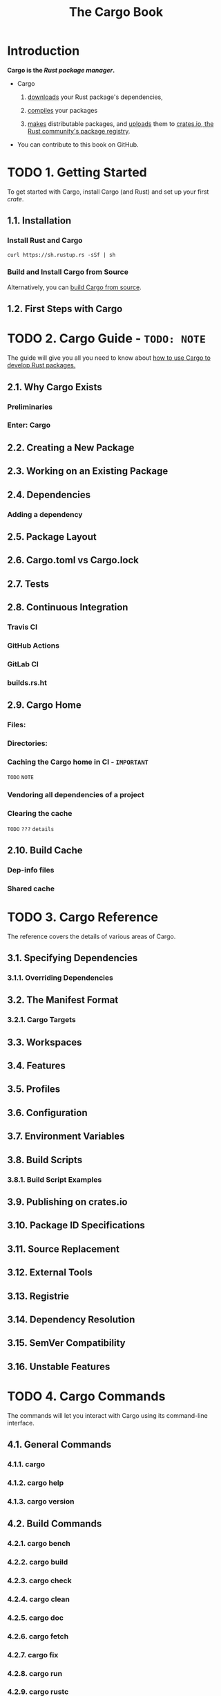 #+TITLE: The Cargo Book
#+STARTUP: overview
#+STARTUP: entitiespretty
#+STARTUP: indent

* Introduction
*Cargo is the /Rust package manager/.*

- Cargo
  1. _downloads_ your Rust package's dependencies,

  2. _compiles_ your packages

  3. _makes_ distributable packages, and
     _uploads_ them to _crates.io, the Rust community's package registry_.

- You can contribute to this book on GitHub.

* TODO 1. Getting Started
To get started with Cargo, install Cargo (and Rust) and set up your first /crate/.

** 1.1. Installation
*** Install Rust and Cargo
#+begin_src shell
  curl https://sh.rustup.rs -sSf | sh
#+end_src

*** Build and Install Cargo from Source
Alternatively, you can [[https://github.com/rust-lang/cargo#compiling-from-source][build Cargo from source]].

** 1.2. First Steps with Cargo

* TODO 2. Cargo Guide - =TODO: NOTE=
The guide will give you all you need to know about
_how to use Cargo to develop Rust packages._

** 2.1. Why Cargo Exists
*** Preliminaries
*** Enter: Cargo

** 2.2. Creating a New Package
** 2.3. Working on an Existing Package
** 2.4. Dependencies
*** Adding a dependency

** 2.5. Package Layout
** 2.6. Cargo.toml vs Cargo.lock
** 2.7. Tests
** 2.8. Continuous Integration
*** Travis CI
*** GitHub Actions
*** GitLab CI
*** builds.rs.ht

** 2.9. Cargo Home
*** Files:
*** Directories:
*** Caching the Cargo home in CI - =IMPORTANT=
=TODO= =NOTE=

*** Vendoring all dependencies of a project
*** Clearing the cache
=TODO= =???= =details=

** 2.10. Build Cache
*** Dep-info files
*** Shared cache

* TODO 3. Cargo Reference
The reference covers the details of various areas of Cargo.

** 3.1. Specifying Dependencies
*** 3.1.1. Overriding Dependencies
    
** 3.2. The Manifest Format
*** 3.2.1. Cargo Targets
    
** 3.3. Workspaces
** 3.4. Features
** 3.5. Profiles
** 3.6. Configuration
** 3.7. Environment Variables
** 3.8. Build Scripts
*** 3.8.1. Build Script Examples
    
** 3.9. Publishing on crates.io
** 3.10. Package ID Specifications
** 3.11. Source Replacement
** 3.12. External Tools
** 3.13. Registrie
** 3.14. Dependency Resolution
** 3.15. SemVer Compatibility
** 3.16. Unstable Features

* TODO 4. Cargo Commands
The commands will let you interact with Cargo using its command-line interface.

** 4.1. General Commands
*** 4.1.1. cargo
*** 4.1.2. cargo help
*** 4.1.3. cargo version

** 4.2. Build Commands
*** 4.2.1. cargo bench
*** 4.2.2. cargo build
*** 4.2.3. cargo check
*** 4.2.4. cargo clean
*** 4.2.5. cargo doc
*** 4.2.6. cargo fetch
*** 4.2.7. cargo fix
*** 4.2.8. cargo run
*** 4.2.9. cargo rustc
*** 4.2.10. cargo rustdoc
*** 4.2.11. cargo test

** 4.3. Manifest Commands
*** 4.3.1. cargo generate-lockfile
*** 4.3.2. cargo locate-project
*** 4.3.3. cargo metadata
*** 4.3.4. cargo pkgid
*** 4.3.5. cargo tree
*** 4.3.6. cargo update
*** 4.3.7. cargo vendor
*** 4.3.8. cargo verify-project

** 4.4. Package Commands
*** 4.4.1. cargo init
*** 4.4.2. cargo install
*** 4.4.3. cargo new
*** 4.4.4. cargo search
*** 4.4.5. cargo uninstall

** 4.5. Publishing Commands
*** 4.5.1. cargo login
*** 4.5.2. cargo owner
*** 4.5.3. cargo package
*** 4.5.4. cargo publish
*** 4.5.5. cargo yank

* TODO 5. FAQ - =TODO: NOTE=
* TODO 6. Appendix: Glossary
* TODO 7. Appendix: Git Authentication
* TODO Other Documentation:
** [[https://github.com/rust-lang/cargo/blob/master/CHANGELOG.md][Changelog]] — Detailed notes about changes in Cargo in each release.
** [[https://doc.rust-lang.org/][Rust documentation website]] — Links to official Rust documentation and tools.
